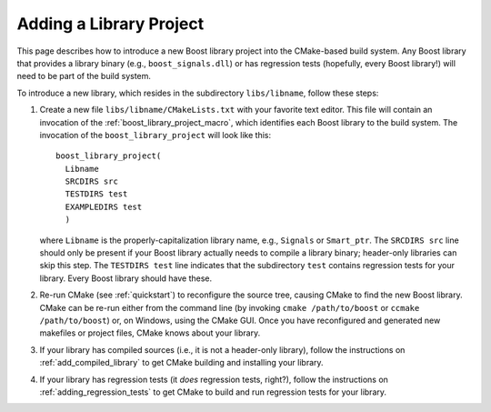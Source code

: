 ..
.. Copyright (C) 2009 Troy Straszheim <troy@resophonic.com>
..
.. Distributed under the Boost Software License, Version 1.0. 
.. See accompanying file LICENSE_1_0.txt or copy at 
..   http://www.boost.org/LICENSE_1_0.txt 
..

.. _add_boost_library_project:

Adding a Library Project
========================

This page describes how to introduce a new Boost library project into
the CMake-based build system. Any Boost library that provides a
library binary (e.g., ``boost_signals.dll``) or has regression tests
(hopefully, every Boost library!) will need to be part of the build
system.

To introduce a new library, which resides in the subdirectory
``libs/libname``, follow these steps:

1. Create a new file ``libs/libname/CMakeLists.txt`` with your
   favorite text editor. This file will contain an invocation of the
   :ref:`boost_library_project_macro`, which
   identifies each Boost library to the build system. The invocation
   of the ``boost_library_project`` will look like this::

     boost_library_project(
       Libname
       SRCDIRS src
       TESTDIRS test
       EXAMPLEDIRS test
       )
    
   where ``Libname`` is the properly-capitalization library name,
   e.g., ``Signals`` or ``Smart_ptr``. The ``SRCDIRS src`` line should
   only be present if your Boost library actually needs to compile a
   library binary; header-only libraries can skip this step. The
   ``TESTDIRS test`` line indicates that the subdirectory ``test``
   contains regression tests for your library. Every Boost library
   should have these.

2. Re-run CMake (see :ref:`quickstart`) to reconfigure the source
   tree, causing CMake to find the new Boost library. CMake can be
   re-run either from the command line (by invoking ``cmake
   /path/to/boost`` or ``ccmake /path/to/boost``) or, on Windows,
   using the CMake GUI. Once you have reconfigured and generated new
   makefiles or project files, CMake knows about your library.

3. If your library has compiled sources (i.e., it is not a header-only
   library), follow the instructions on :ref:`add_compiled_library` to
   get CMake building and installing your library.

4. If your library has regression tests (it *does* regression tests,
   right?), follow the instructions on :ref:`adding_regression_tests`
   to get CMake to build and run regression tests for your library.
